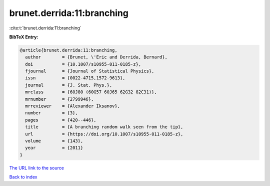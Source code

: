 brunet.derrida:11:branching
===========================

:cite:t:`brunet.derrida:11:branching`

**BibTeX Entry:**

.. code-block:: bibtex

   @article{brunet.derrida:11:branching,
     author        = {Brunet, \'Eric and Derrida, Bernard},
     doi           = {10.1007/s10955-011-0185-z},
     fjournal      = {Journal of Statistical Physics},
     issn          = {0022-4715,1572-9613},
     journal       = {J. Stat. Phys.},
     mrclass       = {60J80 (60G57 60J65 62G32 82C31)},
     mrnumber      = {2799946},
     mrreviewer    = {Alexander Iksanov},
     number        = {3},
     pages         = {420--446},
     title         = {A branching random walk seen from the tip},
     url           = {https://doi.org/10.1007/s10955-011-0185-z},
     volume        = {143},
     year          = {2011}
   }

`The URL link to the source <https://doi.org/10.1007/s10955-011-0185-z>`__


`Back to index <../By-Cite-Keys.html>`__
